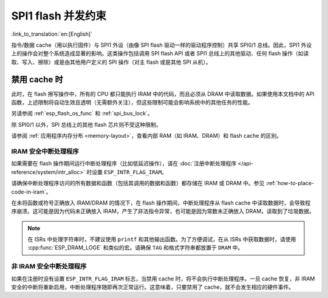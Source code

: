 .. _concurrency-constraints-flash:

SPI1 flash 并发约束
=========================================

:link_to_translation:`en:[English]`

指令/数据 cache（用以执行固件）与 SPI1 外设（由像 SPI flash 驱动一样的驱动程序控制）共享 SPI0/1 总线。因此，SPI1 外设上的操作会对整个系统造成显著的影响。这类操作包括调用 SPI flash API 或者 SPI1 总线上的其他驱动、任何 flash 操作（如读取、写入、擦除）或是由其他用户定义的 SPI 操作（对主 flash 或是其他 SPI 从机）。

.. only:: not (esp32c3 or SOC_SPIRAM_XIP_SUPPORTED)

    在 {IDF_TARGET_NAME} 上，flash 读取/写入/擦除时，必须禁用 cache。

.. only:: SOC_SPI_MEM_SUPPORT_AUTO_SUSPEND

    在 {IDF_TARGET_NAME} 上，配置选项 :ref:`CONFIG_SPI_FLASH_AUTO_SUSPEND` 允许 flash/PSRAM 的 cache 访问和 SPI1 的操作并发执行。该选项是可选的，依赖于特定的 SPI Flash 型号，因此默认是关闭的。请参阅 :ref:`auto-suspend`，查看详细信息。

    禁用该选项时，在读取/写入/擦除 flash 期间，必须禁用 cache。使用驱动访问 SPI1 的相关约束参见 :ref:`impact_disabled_cache`。这些约束会带来更多的 IRAM/DRAM 消耗。

.. only:: SOC_SPIRAM_XIP_SUPPORTED

    在 {IDF_TARGET_NAME} 上，启用配置选项 :ref:`CONFIG_SPIRAM_XIP_FROM_PSRAM` （默认禁用）后将允许 flash/PSRAM 的 cache 访问和 SPI1 的操作并发执行。请参阅 :ref:`xip_from_psram`，查看详细信息。

    禁用该选项时，在读取/写入/擦除 flash 期间，必须禁用 cache。使用驱动访问 SPI1 的相关约束参见 :ref:`impact_disabled_cache`。这些约束会带来更多的 IRAM/DRAM 消耗。

.. _impact_disabled_cache:

禁用 cache 时
----------------------------

此时，在 flash 擦写操作中，所有的 CPU 都只能执行 IRAM 中的代码，而且必须从 DRAM 中读取数据。如果使用本文档中的 API 函数，上述限制将自动生效且透明（无需额外关注），但这些限制可能会影响系统中的其他任务的性能。

.. only:: esp32c3

    .. note::

        启用 :ref:`CONFIG_SPI_FLASH_AUTO_SUSPEND` 时，不会禁用 cache，其中的操作将通过硬件仲裁器来协调。

.. only:: SOC_SPIRAM_XIP_SUPPORTED

    .. note::

        启用 :ref:`CONFIG_SPIRAM_XIP_FROM_PSRAM` 选项后，不会禁用 cache。

.. only:: SOC_HP_CPU_HAS_MULTIPLE_CORES

    为避免意外读取 flash cache，一个 CPU 在启动 flash 写入或擦除操作时，另一个 CPU 将阻塞。在 flash 操作完成前，会禁用所有在 CPU 上非 IRAM 安全的中断。

.. only:: not SOC_HP_CPU_HAS_MULTIPLE_CORES

    为避免意外读取 flash cache，在 flash 操作完成前，所有 CPU 上，会禁用所有在 CPU 上非 IRAM 安全的中断。

另请参阅 :ref:`esp_flash_os_func` 和 :ref:`spi_bus_lock`。

除 SPI0/1 以外，SPI 总线上的其他 flash 芯片则不受这种限制。

请参阅 :ref:`应用程序内存分布 <memory-layout>`，查看内部 RAM（如 IRAM、DRAM）和 flash cache 的区别。


.. _iram-safe-interrupt-handlers:

IRAM 安全中断处理程序
^^^^^^^^^^^^^^^^^^^^^^^^^^^^

如果需要在 flash 操作期间运行中断处理程序（比如低延迟操作），请在 :doc:`注册中断处理程序 </api-reference/system/intr_alloc>` 时设置 ``ESP_INTR_FLAG_IRAM``。

请确保中断处理程序访问的所有数据和函数（包括其调用的数据和函数）都存储在 IRAM 或 DRAM 中。参见 :ref:`how-to-place-code-in-iram`。

在未将函数或符号正确放入 IRAM/DRAM 的情况下，在 flash 操作期间，中断处理程序从 flash cache 中读取数据时，会导致程序崩溃。这可能是因为代码未正确放入 IRAM，产生了非法指令异常，也可能是因为常数未正确放入 DRAM，读取到了垃圾数据。

.. note::

    在 ISRs 中处理字符串时，不建议使用 ``printf`` 和其他输出函数。为了方便调试，在从 ISRs 中获取数据时，请使用 :cpp:func:`ESP_DRAM_LOGE` 和类似的宏。请确保 ``TAG`` 和格式字符串都放置于 ``DRAM`` 中。

非 IRAM 安全中断处理程序
^^^^^^^^^^^^^^^^^^^^^^^^^^^^

如果在注册时没有设置 ``ESP_INTR_FLAG_IRAM`` 标志，当禁用 cache 时，将不会执行中断处理程序。一旦 cache 恢复，非 IRAM 安全的中断将重新启用，中断处理程序随即再次正常运行。这意味着，只要禁用了 cache，就不会发生相应的硬件事件。

.. only:: SOC_DMA_CAN_ACCESS_FLASH

    当 DMA 也可以访问 Flash 中的数据时
    ----------------------------------

    当 DMA 正在从 Flash 中读取数据时，来自 SPI1 的擦/写操作优先级会更高，如果 Flash 的 auto-suspend 功能没有开启，将会导致 DMA 读到错误的数据。建议在擦写 Flash 之前先停止 DMA 对 Flash 的访问。如果 DMA 不可以停止，比如 LCD 需要持续刷新保存在 Flash 中的图像数据，建议将此类数据拷贝到 PSRAM 或者内部的 SRAM 中。


.. only:: SOC_SPI_MEM_SUPPORT_AUTO_SUSPEND

   .. include:: auto_suspend.inc

.. only:: SOC_SPIRAM_XIP_SUPPORTED

   .. include:: xip_from_psram.inc
